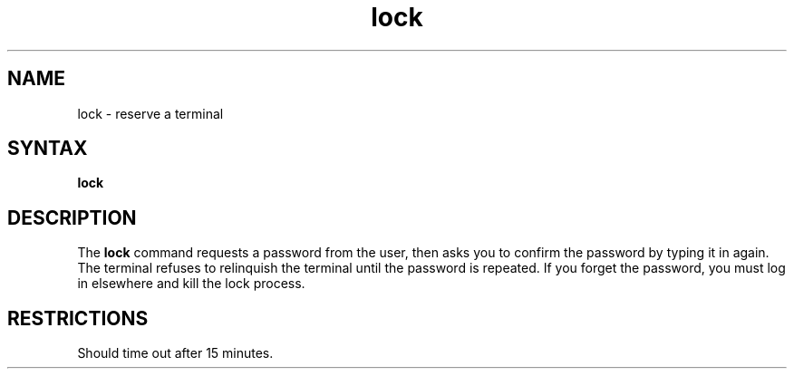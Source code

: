 .TH lock 1
.SH NAME
lock \- reserve a terminal
.SH SYNTAX
.B lock
.SH DESCRIPTION
The 
.B lock
command requests a password from the user, then asks you to confirm
the password by typing it in again.  The terminal refuses to
relinquish the terminal until the password is repeated.  If
you forget the password, you must 
log in elsewhere and kill the lock process.
.SH RESTRICTIONS
Should time out after 15 minutes.
